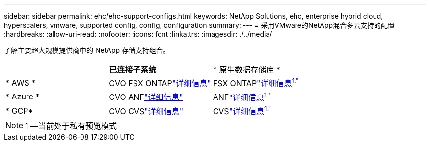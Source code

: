 ---
sidebar: sidebar 
permalink: ehc/ehc-support-configs.html 
keywords: NetApp Solutions, ehc, enterprise hybrid cloud, hyperscalers, vmware, supported config, config, configuration 
summary:  
---
= 采用VMware的NetApp混合多云支持的配置
:hardbreaks:
:allow-uri-read: 
:nofooter: 
:icons: font
:linkattrs: 
:imagesdir: ./../media/


[role="lead"]
了解主要超大规模提供商中的 NetApp 存储支持组合。

[cols="3, 3, 3"]
|===


|  | *已连接子系统* | * 原生数据存储库 * 


| * AWS * | CVO FSX ONTAPlink:aws/aws-guest.html["详细信息"] | FSX ONTAPlink:https://blogs.vmware.com/cloud/2021/12/01/vmware-cloud-on-aws-going-big-reinvent2021/["详细信息^1."^] 


| * Azure * | CVO ANFlink:azure/azure-guest.html["详细信息"] | ANFlink:https://azure.microsoft.com/en-us/updates/azure-netapp-files-datastores-for-azure-vmware-solution-is-coming-soon/["详细信息^1."^] 


| * GCP* | CVO CVSlink:gcp/gcp-guest.html["详细信息"] | CVSlink:https://www.netapp.com/google-cloud/google-cloud-vmware-engine-registration/["详细信息^1."^] 
|===

NOTE: 1 —当前处于私有预览模式

